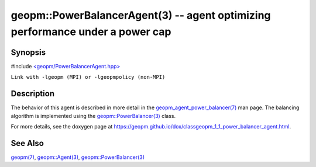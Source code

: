.. role:: raw-html-m2r(raw)
   :format: html


geopm::PowerBalancerAgent(3) -- agent optimizing performance under a power cap
==============================================================================






Synopsis
--------

#include `<geopm/PowerBalancerAgent.hpp> <https://github.com/geopm/geopm/blob/dev/src/PowerBalancerAgent.hpp>`_\ 

``Link with -lgeopm (MPI) or -lgeopmpolicy (non-MPI)``

Description
-----------

The behavior of this agent is described in more detail in the
`geopm_agent_power_balancer(7) <geopm_agent_power_balancer.7.html>`_ man page.  The balancing algorithm
is implemented using the `geopm::PowerBalancer(3) <GEOPM_CXX_MAN_PowerBalancer.3.html>`_ class.

For more details, see the doxygen
page at https://geopm.github.io/dox/classgeopm_1_1_power_balancer_agent.html.

See Also
--------

`geopm(7) <geopm.7.html>`_\ ,
`geopm::Agent(3) <GEOPM_CXX_MAN_Agent.3.html>`_\ ,
`geopm::PowerBalancer(3) <GEOPM_CXX_MAN_PowerBalancer.3.html>`_
